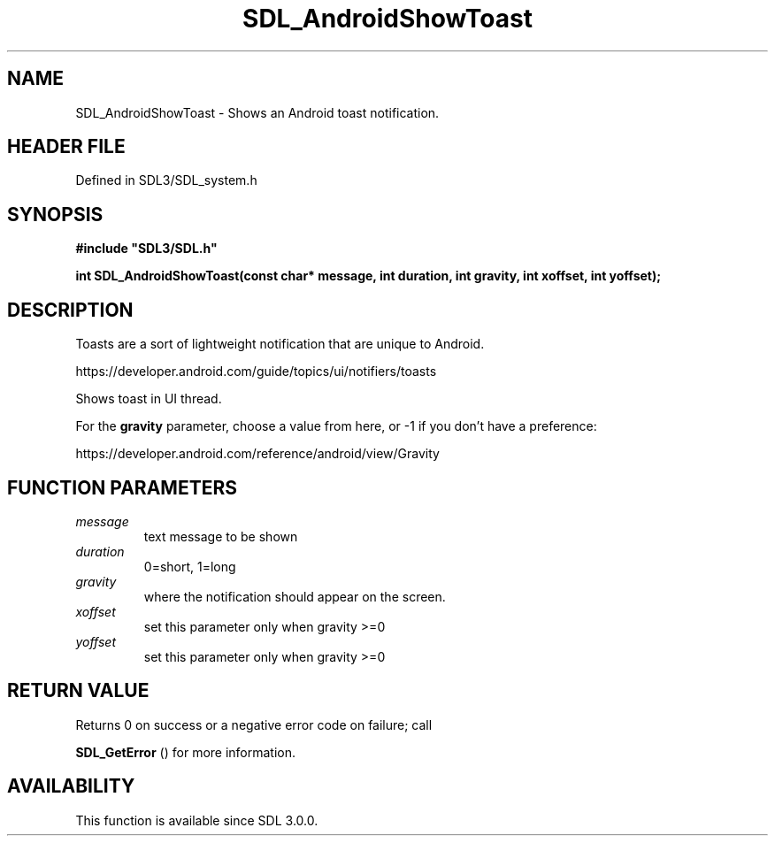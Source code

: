 .\" This manpage content is licensed under Creative Commons
.\"  Attribution 4.0 International (CC BY 4.0)
.\"   https://creativecommons.org/licenses/by/4.0/
.\" This manpage was generated from SDL's wiki page for SDL_AndroidShowToast:
.\"   https://wiki.libsdl.org/SDL_AndroidShowToast
.\" Generated with SDL/build-scripts/wikiheaders.pl
.\"  revision SDL-prerelease-3.1.1-227-gd42d66149
.\" Please report issues in this manpage's content at:
.\"   https://github.com/libsdl-org/sdlwiki/issues/new
.\" Please report issues in the generation of this manpage from the wiki at:
.\"   https://github.com/libsdl-org/SDL/issues/new?title=Misgenerated%20manpage%20for%20SDL_AndroidShowToast
.\" SDL can be found at https://libsdl.org/
.de URL
\$2 \(laURL: \$1 \(ra\$3
..
.if \n[.g] .mso www.tmac
.TH SDL_AndroidShowToast 3 "SDL 3.1.1" "SDL" "SDL3 FUNCTIONS"
.SH NAME
SDL_AndroidShowToast \- Shows an Android toast notification\[char46]
.SH HEADER FILE
Defined in SDL3/SDL_system\[char46]h

.SH SYNOPSIS
.nf
.B #include \(dqSDL3/SDL.h\(dq
.PP
.BI "int SDL_AndroidShowToast(const char* message, int duration, int gravity, int xoffset, int yoffset);
.fi
.SH DESCRIPTION
Toasts are a sort of lightweight notification that are unique to Android\[char46]

https://developer\[char46]android\[char46]com/guide/topics/ui/notifiers/toasts

Shows toast in UI thread\[char46]

For the
.BR gravity
parameter, choose a value from here, or -1 if you don't
have a preference:

https://developer\[char46]android\[char46]com/reference/android/view/Gravity

.SH FUNCTION PARAMETERS
.TP
.I message
text message to be shown
.TP
.I duration
0=short, 1=long
.TP
.I gravity
where the notification should appear on the screen\[char46]
.TP
.I xoffset
set this parameter only when gravity >=0
.TP
.I yoffset
set this parameter only when gravity >=0
.SH RETURN VALUE
Returns 0 on success or a negative error code on failure; call

.BR SDL_GetError
() for more information\[char46]

.SH AVAILABILITY
This function is available since SDL 3\[char46]0\[char46]0\[char46]

